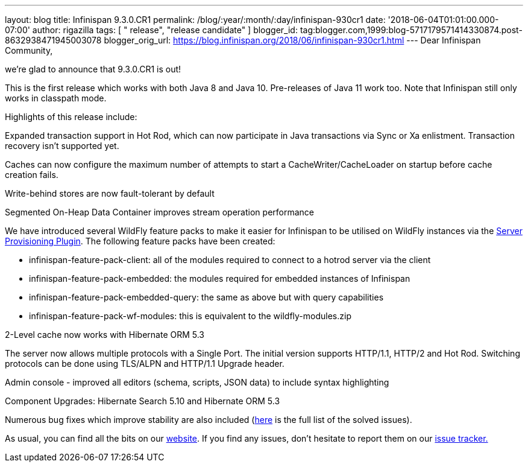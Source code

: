 ---
layout: blog
title: Infinispan 9.3.0.CR1
permalink: /blog/:year/:month/:day/infinispan-930cr1
date: '2018-06-04T01:01:00.000-07:00'
author: rigazilla
tags: [ " release", "release candidate" ]
blogger_id: tag:blogger.com,1999:blog-5717179571414330874.post-8632938471945003078
blogger_orig_url: https://blog.infinispan.org/2018/06/infinispan-930cr1.html
---
Dear Infinispan Community,

we're glad to announce that 9.3.0.CR1 is out!

This is the first release which works with both Java 8 and Java 10.
Pre-releases of Java 11 work too. Note that Infinispan still only works
in classpath mode.

Highlights of this release include:

[#docs-internal-guid-fcf54778-c9b3-e418-2086-683286f85b79]#Expanded
transaction support in Hot Rod, which can now participate in Java
transactions via Sync or Xa enlistment. Transaction recovery isn't
supported yet.#

Caches can now configure the maximum number of attempts to start a
CacheWriter/CacheLoader on startup before cache creation fails.

Write-behind stores are now fault-tolerant by default

Segmented On-Heap Data Container improves stream operation performance

We have introduced several WildFly feature packs to make it easier for
Infinispan to be utilised on WildFly instances via the
https://github.com/wildfly/wildfly-build-tools[Server Provisioning
Plugin]. The following feature packs have been created:

* infinispan-feature-pack-client: all of the modules required to connect
to a hotrod server via the client
* infinispan-feature-pack-embedded: the modules required for embedded
instances of Infinispan
* infinispan-feature-pack-embedded-query: the same as above but with
query capabilities
* infinispan-feature-pack-wf-modules: this is equivalent to the
wildfly-modules.zip

2-Level cache now works with Hibernate ORM 5.3

The server now allows multiple protocols with a Single Port. The initial
version supports HTTP/1.1, HTTP/2 and Hot Rod. Switching protocols can
be done using TLS/ALPN and HTTP/1.1 Upgrade header.

Admin console - improved all editors (schema, scripts, JSON data) to
include syntax highlighting

Component Upgrades: Hibernate Search 5.10 and Hibernate ORM 5.3

Numerous bug fixes which improve stability are also included
(https://issues.jboss.org/secure/ReleaseNote.jspa?projectId=12310799&version=12337256[here]
is the full list of the solved issues).

As usual, you can find all the bits on
our http://infinispan.org/download/[website]. If you find any issues,
don't hesitate to report them on
our https://issues.jboss.org/projects/ISPN[issue tracker.]

